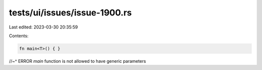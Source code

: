 tests/ui/issues/issue-1900.rs
=============================

Last edited: 2023-03-30 20:35:59

Contents:

.. code-block:: rs

    fn main<T>() { }
//~^ ERROR `main` function is not allowed to have generic parameters


